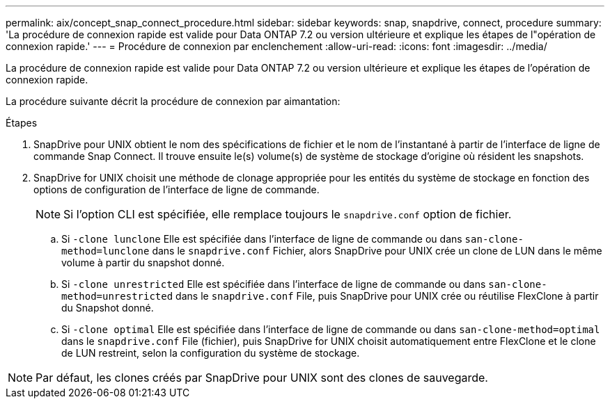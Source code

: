 ---
permalink: aix/concept_snap_connect_procedure.html 
sidebar: sidebar 
keywords: snap, snapdrive, connect, procedure 
summary: 'La procédure de connexion rapide est valide pour Data ONTAP 7.2 ou version ultérieure et explique les étapes de l"opération de connexion rapide.' 
---
= Procédure de connexion par enclenchement
:allow-uri-read: 
:icons: font
:imagesdir: ../media/


[role="lead"]
La procédure de connexion rapide est valide pour Data ONTAP 7.2 ou version ultérieure et explique les étapes de l'opération de connexion rapide.

La procédure suivante décrit la procédure de connexion par aimantation:

.Étapes
. SnapDrive pour UNIX obtient le nom des spécifications de fichier et le nom de l'instantané à partir de l'interface de ligne de commande Snap Connect. Il trouve ensuite le(s) volume(s) de système de stockage d'origine où résident les snapshots.
. SnapDrive for UNIX choisit une méthode de clonage appropriée pour les entités du système de stockage en fonction des options de configuration de l'interface de ligne de commande.
+

NOTE: Si l'option CLI est spécifiée, elle remplace toujours le `snapdrive.conf` option de fichier.

+
.. Si `-clone lunclone` Elle est spécifiée dans l'interface de ligne de commande ou dans `san-clone-method=lunclone` dans le `snapdrive.conf` Fichier, alors SnapDrive pour UNIX crée un clone de LUN dans le même volume à partir du snapshot donné.
.. Si `-clone unrestricted` Elle est spécifiée dans l'interface de ligne de commande ou dans `san-clone-method=unrestricted` dans le `snapdrive.conf` File, puis SnapDrive pour UNIX crée ou réutilise FlexClone à partir du Snapshot donné.
.. Si `-clone optimal` Elle est spécifiée dans l'interface de ligne de commande ou dans `san-clone-method=optimal` dans le `snapdrive.conf` File (fichier), puis SnapDrive for UNIX choisit automatiquement entre FlexClone et le clone de LUN restreint, selon la configuration du système de stockage.





NOTE: Par défaut, les clones créés par SnapDrive pour UNIX sont des clones de sauvegarde.
